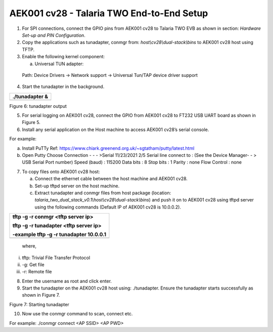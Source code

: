 AEK001 cv28 - Talaria TWO End-to-End Setup
------------------------------------------

1. For SPI connections, connect the GPIO pins from AEK001 cv28 to
   Talaria TWO EVB as shown in section: *Hardware Set-up and PIN
   Configuration*.

2. Copy the applications such as tunadapter, conmgr from:
   *host\\cv28\\dual-stack\\bins* to AEK001 cv28 host using TFTP.

3. Enable the following kernel component:

   a. Universal TUN adapter:

..

   Path: Device Drivers -> Network support -> Universal Tun/TAP device
   driver support

4. Start the tunadapter in the background.

+-----------------------------------------------------------------------+
| ./tunadapter &                                                        |
+=======================================================================+
+-----------------------------------------------------------------------+

|A screenshot of a computer program Description automatically generated|

Figure 6: tunadapter output

5. For serial logging on AEK001 cv28, connect the GPIO from AEK001 cv28
   to FT232 USB UART board as shown in Figure 5.

6. Install any serial application on the Host machine to access AEK001
   cv28’s serial console.

For example:

a. Install PuTTy Ref:
   https://www.chiark.greenend.org.uk/~sgtatham/putty/latest.html

b. Open Putty Choose Connection - - - >Serial 11/23/2021 2/5 Serial line
   connect to : (See the Device Manager- - > USB Serial Port number)
   Speed (baud) : 115200 Data bits : 8 Stop bits : 1 Parity : none Flow
   Control : none

7. To copy files onto AEK001 cv28 host:

   a. Connect the ethernet cable between the host machine and AEK001
      cv28.

   b. Set-up tftpd server on the host machine.

   c. Extract tunadapter and conmgr files from host package (location:
      *talaria_two_dual_stack_v0.1\\host\\cv28\\dual-stack\\bins*) and
      push it on to AEK001 cv28 using tftpd server using the following
      commands (Default IP of AEK001 cv28 is 10.0.0.2).

+-----------------------------------------------------------------------+
| tftp -g -r conmgr <tftp server ip>                                    |
|                                                                       |
| tftp -g -r tunadapter <tftp server ip>                                |
|                                                                       |
| -example tftp -g -r tunadapter 10.0.0.1                               |
+=======================================================================+
+-----------------------------------------------------------------------+

..

   where,

i.   tftp: Trivial File Transfer Protocol

ii.  -g: Get file

iii. -r: Remote file

8. Enter the username as root and click enter.

9. Start the tunadapter on the AEK001 cv28 host using: ./tunadapter.
   Ensure the tunadapter starts successfully as shown in Figure 7.

|Graphical user interface Description automatically generated with
medium confidence|

Figure 7: Starting tunadapter

10. Now use the conmgr command to scan, connect etc.

For example: ./conmgr connect <AP SSID> <AP PWD>

.. |A screenshot of a computer program Description automatically generated| image:: media/image1.png
   :width: 6.9685in
   :height: 5.92514in
.. |Graphical user interface Description automatically generated with medium confidence| image:: media/image2.png
   :width: 7.48031in
   :height: 4.9683in
